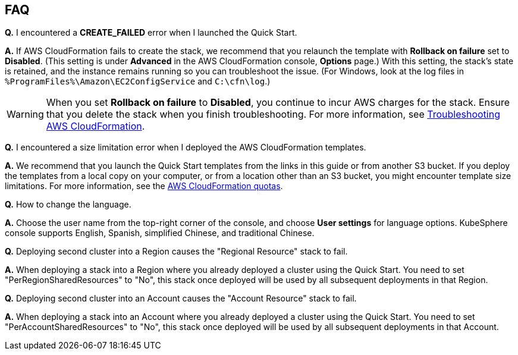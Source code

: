 // Add any tips or answers to anticipated questions. This could include the following troubleshooting information. If you don’t have any other Q&A to add, change “FAQ” to “Troubleshooting.”

== FAQ

*Q.* I encountered a *CREATE_FAILED* error when I launched the Quick Start.

*A.* If AWS CloudFormation fails to create the stack, we recommend that you relaunch the template with *Rollback on failure* set to *Disabled*. (This setting is under *Advanced* in the AWS CloudFormation console, *Options* page.) With this setting, the stack’s state is retained, and the instance remains running so you can troubleshoot the issue. (For Windows, look at the log files in `%ProgramFiles%\Amazon\EC2ConfigService` and `C:\cfn\log`.)
// If you’re deploying on Linux instances, provide the location for log files on Linux, or omit this sentence.

WARNING: When you set *Rollback on failure* to *Disabled*, you continue to incur AWS charges for the stack. Ensure that you delete the stack when you finish troubleshooting. For more information, see https://docs.aws.amazon.com/AWSCloudFormation/latest/UserGuide/troubleshooting.html[Troubleshooting AWS CloudFormation^].

*Q.* I encountered a size limitation error when I deployed the AWS CloudFormation templates.

*A.* We recommend that you launch the Quick Start templates from the links in this guide or from another S3 bucket. If you deploy the templates from a local copy on your computer, or from a location other than an S3 bucket, you might encounter template size limitations. For more information, see the http://docs.aws.amazon.com/AWSCloudFormation/latest/UserGuide/cloudformation-limits.html[AWS CloudFormation quotas^].

*Q.* How to change the language.

*A.* Choose the user name from the top-right corner of the console, and choose *User settings* for language options. KubeSphere console supports English, Spanish, simplified Chinese, and traditional Chinese.

*Q.* Deploying second cluster into a Region causes the "Regional Resource" stack to fail.

*A.* When deploying a stack into a Region where you already deployed a cluster using the Quick Start. You need to set "PerRegionSharedResources" to "No", this stack once deployed will be used by all subsequent deployments in that Region.

*Q.* Deploying second cluster into an Account causes the "Account Resource" stack to fail.

*A.* When deploying a stack into an Account where you already deployed a cluster using the Quick Start. You need to set "PerAccountSharedResources" to "No", this stack once deployed will be used by all subsequent deployments in that Account.

